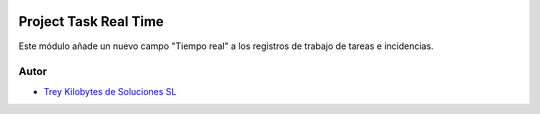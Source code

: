 .. image:: https://img.shields.io/badge/licence-AGPL--3-blue.svg
   :target: https://www.gnu.org/licenses/agpl-3.0-standalone.html
   :alt: License: AGPL-3

======================
Project Task Real Time
======================

Este módulo añade un nuevo campo "Tiempo real" a los registros de trabajo de
tareas e incidencias.


Autor
~~~~~

* `Trey Kilobytes de Soluciones SL <https://www.trey.es>`__
